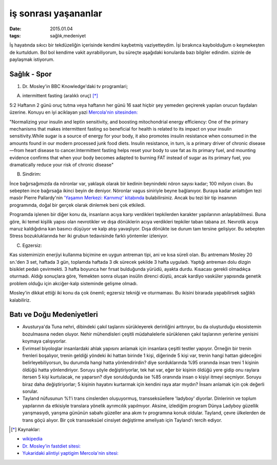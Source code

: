 =====================
iş sonrası yaşananlar
=====================

:date: 2015.01.04
:tags: sağlık,medeniyet

İş hayatında sıkıcı bir tekdüzeliğin içerisinde kendimi kaybetmiş
vaziyetteydim. İşi bırakınca kaybolduğum o keşmekeşten de kurtuldum. Bol bol
kendime vakit ayırabiliyorum, bu süreçte aşağıdaki konularda bazı bilgiler
edindim. sizinle de paylaşmak istiyorum.

Sağlık - Spor
=============

#. Dr. Mosley'in BBC Knowledge'daki tv programlari;
  
A. intermittent fasting (aralıklı oruç) [*]_

5:2 Haftanın 2 günü oruç tutma veya haftanın her günü 16 saat hiçbir şey
yemeden geçirerek yapılan orucun faydaları üzerine. Konuyu en iyi aciklayan
yazi `Mercola'nin sitesinden: <http://www.mercola.com>`_

"Normalizing your insulin and leptin sensitivity, and boosting
mitochondrial energy efficiency: One of the primary mechanisms that makes
intermittent fasting so beneficial for health is related to its impact on
your insulin sensitivity.While sugar is a source of energy for your body,
it also promotes insulin resistance when consumed in the amounts found in
our modern processed junk food diets. Insulin resistance, in turn, is a
primary driver of chronic disease—from heart disease to cancer.Intermittent
fasting helps reset your body to use fat as its primary fuel, and mounting
evidence confirms that when your body becomes adapted to burning FAT
instead of sugar as its primary fuel, you dramatically reduce your risk of
chronic disease"

B. Sindirim: 

İnce bağırsağımızda da nöronlar var, yaklaşık olarak bir kedinin beynindeki
nöron sayısı kadar; 100 milyon civarı. Bu sebepten ince bağırsağa ikinci beyin
de deniyor. Nöronlar vagus siniriyle beyne bağlanıyor.  Buraya kadar anlattığım
tezi masör Pierre Pallardy'nin `'Yaşamın Merkezi: Karnımız' kitabında
<http://pankitap.com/urun/yasamin-merkezi-karnimiz/>`_ bulabilirsiniz. Ancak bu
tezi bir tip insanının programında, doğal bir gerçek olarak dinlemek beni çok
etkiledi. 

Programda işlenen bir diğer konu da, insanların acıya karşı verdikleri
tepkilerden karakter yapılarının anlaşılabilmesi. Buna göre, iki temel
kişilik yapısı olan nevrotikler ve dışa dönüklerin acıya verdikleri tepkiler
taban tabana zıt. Nevrotik acıya maruz kaldığıdına kan basıncı düşüyor ve kalp
atışı yavaşlıyor. Dışa dönükte ise durum tam tersine gelişiyor. Bu sebepten Stress
bozukluklarında her iki grubun tedavisinde farklı yöntemler izleniyor.

C. Egzersiz:

Kas sistemimizin enerjiyi kullanma biçimine en uygun antreman tipi, ani ve kısa
süreli olan. Bu antremanı Mosley 20 sn.'den 3 set, haftada 3 gün, toplamda
haftada 3 dk sürecek şekilde 3 hafta uyguladı. Yaptığı antreman dolu dizgin
bisiklet pedalı çevirmekti. 3 hafta boyunca her fırsat bulduğunda yürüdü,
ayakta durdu. Kısacası gerekli olmadıkça oturmadı. Aldığı sonuçlara göre,
Yemekten sonra oluşan insülin direnci düştü, ancak kardiyo vasküler yapısında
genetik problem olduğu için akciğer-kalp sisteminde gelişme olmadı. 

Mosley'in dikkat ettiği iki konu da çok önemli; egzersiz tekniği ve oturmaması.
Bu ikisini birarada yapabilirsek sağlıklı kalabiliriz.

Batı ve Doğu Medeniyetleri
==========================

* Avusturya'da Tuna nehri, dibindeki çakıl taşlarını sürükleyerek
  derinliğini arttırıyor, bu da oluşturduğu ekosistemin bozulmasına neden
  oluyor. Nehir mühendisleri çeşitli müdahalelerle sürüklenen çakıl
  taşlarının yerlerine yenisini koymaya çalışıyorlar.

* Evrimsel biyologlar insanlardaki ahlak yapısını anlamak için insanlara
  çeşitli testler yapıyor. Örneğin bir trenin frenleri boşalıyor, trenin
  geldiği yöndeki iki hattan birinde 1 kişi, diğerinde 5 kişi var, trenin
  hangi hattan gideceğini belirleyebiliyorsun, bu durumda hangi hatta
  yönlendirirdin? diye sorduklarında %95 oranında insan treni 1 kişinin
  öldüğü hatta yönlendiriyor. Soruyu şöyle değiştiriyorlar, tek hat var,
  eğer bir kişinin öldüğü yere gidip onu raylara itersen 5 kişi kurtulacak,
  ne yaparsın? diye sorulduğunda ise %85 oranında insan  o kişiyi itmeyi
  seçmiyor. Soruyu biraz daha değiştiriyorlar; 5 kişinin hayatını kurtarmak
  için kendini raya atar mıydın?  İnsanı anlamak için çok değerli sorular.

* Tayland nüfusunun %1'i trans cinslerden oluşuyormuş, transseksüellere
  'ladyboy' diyorlar. Dinlerinin ve toplum yapılarının da etkisiyle
  translara yönelik ayrımcılık yapılmıyor. Aksine, izlediğim program Dünya
  Ladyboy güzellik yarışmasıydı, yarışma gününün sabahı güzeller ana akım
  tv programına konuk oldular. Tayland, çevre ülkelerden de trans göçü
  alıyor. Bir çok transseksüel cinsiyet değiştirme ameliyatı için
  Tayland'ı tercih ediyor. 


.. [*] Kaynaklar: 

- `wikipedia <http://en.wikipedia.org/wiki/Intermittent_fasting>`_
- `Dr. Mosley'in fastdiet sitesi: <https://thefastdiet.co.uk/r>`_
- `Yukaridaki alintiyi yaptigim Mercola'nin sitesi: <http://www.mercola.com>`_

